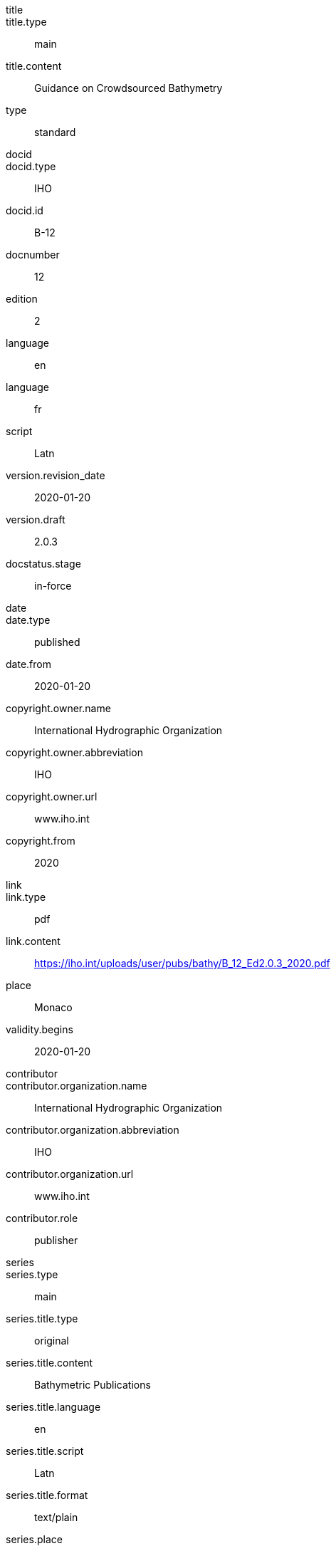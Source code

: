 
[%bibitem]
== {blank}

title::
title.type:: main
title.content:: Guidance on Crowdsourced Bathymetry
type:: standard
docid::
docid.type:: IHO
docid.id:: B-12
docnumber:: 12
edition:: 2
language:: en
language:: fr
script:: Latn
version.revision_date:: 2020-01-20
version.draft:: 2.0.3
docstatus.stage:: in-force
date::
date.type:: published
date.from:: 2020-01-20
copyright.owner.name:: International Hydrographic Organization
copyright.owner.abbreviation:: IHO
copyright.owner.url:: www.iho.int
copyright.from:: 2020
link::
link.type:: pdf
link.content:: https://iho.int/uploads/user/pubs/bathy/B_12_Ed2.0.3_2020.pdf
place:: Monaco
validity.begins:: 2020-01-20
contributor::
contributor.organization.name:: International Hydrographic Organization
contributor.organization.abbreviation:: IHO
contributor.organization.url:: www.iho.int
contributor.role:: publisher
series::
series.type:: main
series.title.type:: original
series.title.content:: Bathymetric Publications
series.title.language:: en
series.title.script:: Latn
series.title.format:: text/plain
series.place:: Monaco
series.organization:: International Hydrographic Organization
series.number:: B
